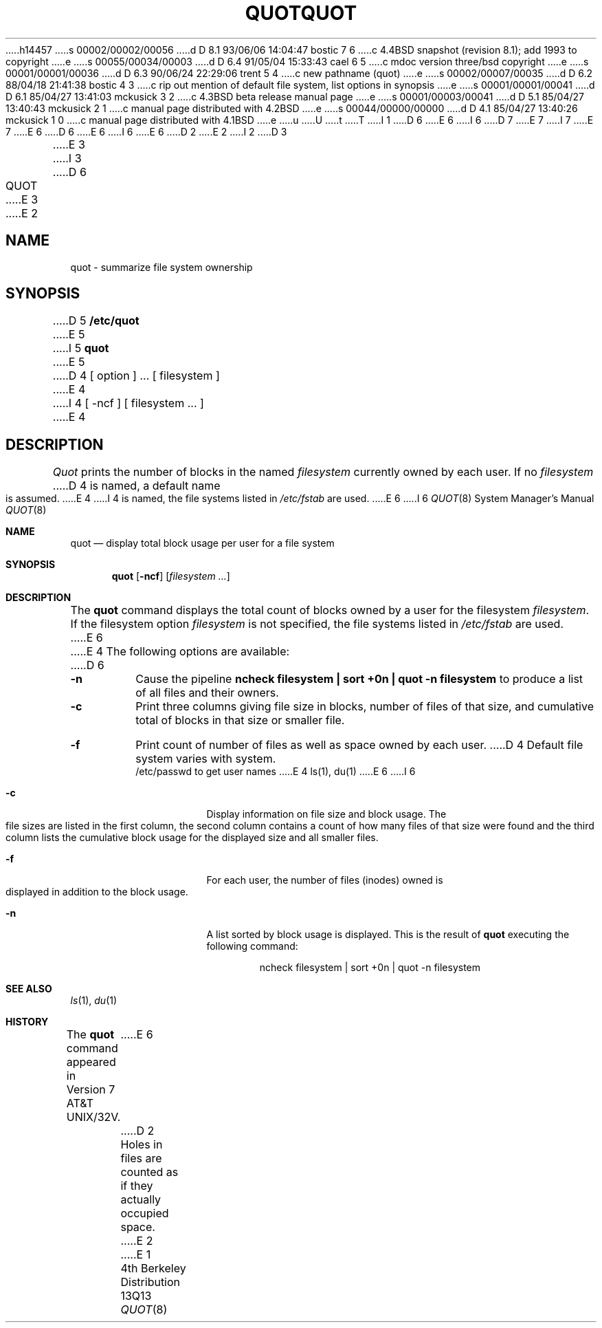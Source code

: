 h14457
s 00002/00002/00056
d D 8.1 93/06/06 14:04:47 bostic 7 6
c 4.4BSD snapshot (revision 8.1); add 1993 to copyright
e
s 00055/00034/00003
d D 6.4 91/05/04 15:33:43 cael 6 5
c mdoc version three/bsd copyright
e
s 00001/00001/00036
d D 6.3 90/06/24 22:29:06 trent 5 4
c new pathname (quot)
e
s 00002/00007/00035
d D 6.2 88/04/18 21:41:38 bostic 4 3
c rip out mention of default file system, list options in synopsis
e
s 00001/00001/00041
d D 6.1 85/04/27 13:41:03 mckusick 3 2
c 4.3BSD beta release manual page
e
s 00001/00003/00041
d D 5.1 85/04/27 13:40:43 mckusick 2 1
c manual page distributed with 4.2BSD
e
s 00044/00000/00000
d D 4.1 85/04/27 13:40:26 mckusick 1 0
c manual page distributed with 4.1BSD
e
u
U
t
T
I 1
D 6
.\" Copyright (c) 1980 Regents of the University of California.
.\" All rights reserved.  The Berkeley software License Agreement
.\" specifies the terms and conditions for redistribution.
E 6
I 6
D 7
.\" Copyright (c) 1980, 1991 Regents of the University of California.
.\" All rights reserved.
E 7
I 7
.\" Copyright (c) 1980, 1991, 1993
.\"	The Regents of the University of California.  All rights reserved.
E 7
E 6
.\"
D 6
.\"	%W% (Berkeley) %G%
E 6
I 6
.\" %sccs.include.redist.man%
E 6
.\"
D 2
.TH QUOT 8 "4/1/81"
E 2
I 2
D 3
.TH QUOT 8  "4 February 1983"
E 3
I 3
D 6
.TH QUOT 8 "%Q%"
E 3
E 2
.UC 4
.SH NAME
quot \- summarize file system ownership
.SH SYNOPSIS
D 5
.B /etc/quot
E 5
I 5
.B quot
E 5
D 4
[ option ] ...
[ filesystem ]
E 4
I 4
[ -ncf ] [ filesystem ... ]
E 4
.SH DESCRIPTION
.I Quot
prints the number of blocks in the named
.I filesystem
currently owned by each user.
If no 
.I filesystem
D 4
is named, a default name is assumed.
E 4
I 4
is named, the file systems listed in \fI/etc/fstab\fP are used.
E 6
I 6
.\"     %W% (Berkeley) %G%
.\"
.Dd %Q%
.Dt QUOT 8
.Os BSD 4
.Sh NAME
.Nm quot
.Nd display total block usage per user for a file system
.Sh SYNOPSIS
.Nm quot
.Op Fl ncf
.Op Ar filesystem Ar ...
.Sh DESCRIPTION
The
.Nm quot
command
displays the total count of blocks owned by a user for the filesystem
.Ar filesystem .
If the filesystem option
.Ar filesystem
is not specified,
the file systems listed in
.Pa /etc/fstab
are used.
E 6
E 4
The following options are available:
D 6
.TP
.B \-n
Cause the pipeline
.B "ncheck filesystem | sort +0n | quot \-n filesystem
to produce a list of all files and their owners.
.TP
.B \-c
Print three columns giving file size in blocks, number of
files of that size, and cumulative total of blocks
in that size or smaller file.
.TP
.B \-f
Print count of number of files as well as space owned by each user.
D 4
.SH FILES
Default file system varies with system.
.br
/etc/passwd	to get user names
E 4
.SH "SEE ALSO"
ls(1), du(1)
E 6
I 6
.Bl -tag -width Ds
.It Fl c
Display information on file size and block usage. The file sizes
are listed in the first column, the second column contains a count
of how many files of that size were found and the third column
lists the cumulative block usage for the displayed size and all smaller
files.
.It Fl f
For each user,
the number of files (inodes) owned is displayed in addition
to the block usage.
.It Fl n
A list sorted by block usage is displayed.
This is the result of
.Nm quot
executing the following command:
.Bd -literal -offset indent
ncheck filesystem \&| sort +0n \&| quot \-n filesystem
.Ed
.El
.Sh SEE ALSO
.Xr ls 1 ,
.Xr du 1
.Sh HISTORY
The
.Nm
command appeared in
.At 32v .
E 6
D 2
.SH BUGS
Holes in files are counted as if they actually occupied space.
E 2
E 1
